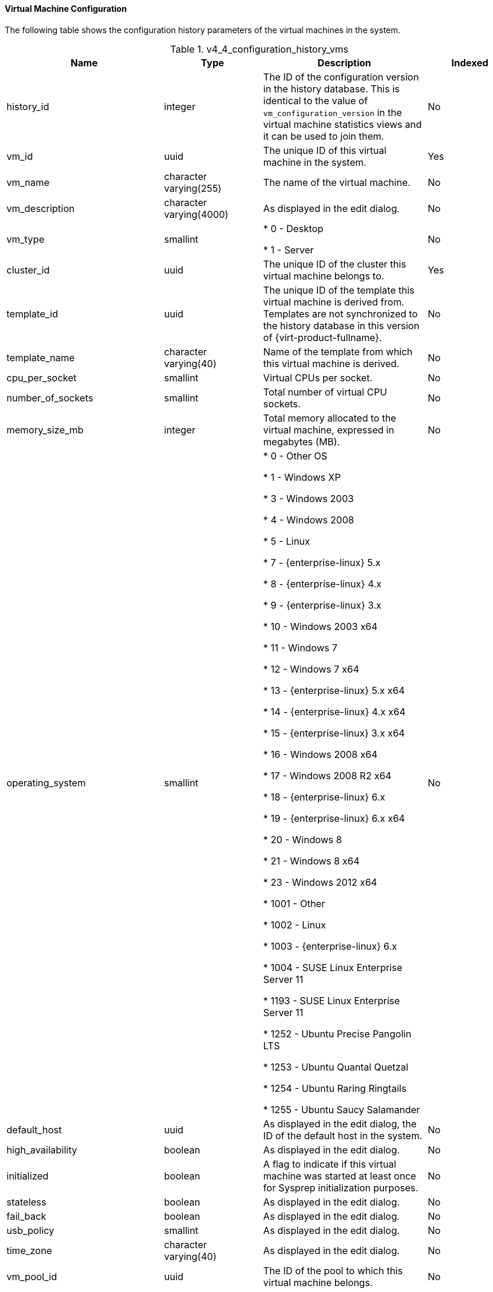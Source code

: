 [id="Latest_virtual_machine_configuration_view_{context}"]
==== Virtual Machine Configuration

The following table shows the configuration history parameters of the virtual machines in the system.
[id="References_RHEV_3_Reporting_Database-Configuration_Views_table-v3_1_latest_vm_configuration_view"]

.v4_4_configuration_history_vms
[options="header"]
|===
|Name |Type |Description |Indexed
|history_id |integer |The ID of the configuration version in the history database. This is identical to the value of `vm_configuration_version` in the virtual machine statistics views and it can be used to join them. |No
|vm_id |uuid |The unique ID of this virtual machine in the system. |Yes
|vm_name |character varying(255) |The name of the virtual machine. |No
|vm_description |character varying(4000) |As displayed in the edit dialog. |No
|vm_type |smallint |

* 0 - Desktop

* 1 - Server
|No

|cluster_id |uuid |The unique ID of the cluster this virtual machine belongs to. |Yes
|template_id |uuid |The unique ID of the template this virtual machine is derived from. Templates are not synchronized to the history database in this version of {virt-product-fullname}. |No
|template_name |character varying(40) |Name of the template from which this virtual machine is derived. |No
|cpu_per_socket |smallint |Virtual CPUs per socket. |No
|number_of_sockets |smallint |Total number of virtual CPU sockets. |No
|memory_size_mb |integer |Total memory allocated to the virtual machine, expressed in megabytes (MB). |No
|operating_system |smallint |

* 0 - Other OS

* 1 - Windows XP

* 3 - Windows 2003

* 4 - Windows 2008

* 5 - Linux

* 7 - {enterprise-linux} 5.x

* 8 - {enterprise-linux} 4.x

* 9 - {enterprise-linux} 3.x

* 10 - Windows 2003 x64

* 11 - Windows 7

* 12 - Windows 7 x64

* 13 - {enterprise-linux} 5.x x64

* 14 - {enterprise-linux} 4.x x64

* 15 - {enterprise-linux} 3.x x64

* 16 - Windows 2008 x64

* 17 - Windows 2008 R2 x64

* 18 - {enterprise-linux} 6.x

* 19 - {enterprise-linux} 6.x x64

* 20 - Windows 8

* 21 - Windows 8 x64

* 23 - Windows 2012 x64

* 1001 - Other

* 1002 - Linux

* 1003 - {enterprise-linux} 6.x

* 1004 - SUSE Linux Enterprise Server 11

* 1193 - SUSE Linux Enterprise Server 11

* 1252 - Ubuntu Precise Pangolin LTS

* 1253 - Ubuntu Quantal Quetzal

* 1254 - Ubuntu Raring Ringtails

* 1255 - Ubuntu Saucy Salamander
 |No

|default_host |uuid |As displayed in the edit dialog, the ID of the default host in the system. |No
|high_availability |boolean |As displayed in the edit dialog. |No
|initialized |boolean |A flag to indicate if this virtual machine was started at least once for Sysprep initialization purposes. |No
|stateless |boolean |As displayed in the edit dialog. |No
|fail_back |boolean |As displayed in the edit dialog. |No
|usb_policy |smallint |As displayed in the edit dialog. |No
|time_zone |character varying(40) |As displayed in the edit dialog. |No
|vm_pool_id |uuid |The ID of the pool to which this virtual machine belongs. |No
|vm_pool_name |character varying(255) |The name of the virtual machine's pool. |No
|created_by_user_id |uuid |The ID of the user that created this virtual machine. |No
|cluster_configuration_version |integer |The cluster configuration version at the time of creation or update. This is identical to the value of `history_id` in the `v4_4_configuration_history_clusters` view and it can be used to join them. |No
|default_host_configuration_version |integer |The host configuration version at the time of creation or update. This is identical to the value of `history_id` in the `v4_4_configuration_history_hosts` view and it can be used to join them. |No
|create_date |timestamp with time zone |The date this entity was added to the system. |No
|update_date |timestamp with time zone |The date this entity was changed in the system. |No
|delete_date |timestamp with time zone |The date this entity was deleted from the system. |No
|===
